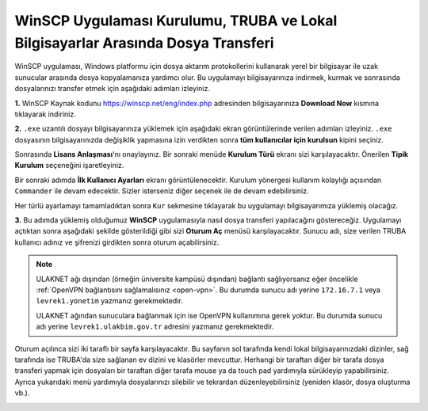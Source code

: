 
=====================================================================================================
WinSCP Uygulaması Kurulumu, TRUBA ve Lokal Bilgisayarlar Arasında Dosya Transferi
=====================================================================================================

WinSCP uygulaması, Windows platformu için dosya aktarım protokollerini kullanarak yerel bir bilgisayar ile uzak sunucular arasında dosya kopyalamanıza yardımcı olur. Bu uygulamayı bilgisayarınıza indirmek, kurmak ve sonrasında dosyalarınızı transfer etmek için aşağıdaki adımları izleyiniz.

**1.**
WinSCP Kaynak kodunu https://winscp.net/eng/index.php adresinden bilgisayarınıza **Download Now** kısmına tıklayarak indiriniz.

.. image:: /assets/kullanici-arayuzu/ssh-ile-baglanti/winscp/images/winscp-1.png
   :width: 800


**2.**
``.exe`` uzantılı dosyayı bilgisayarınıza yüklemek için aşağıdaki ekran görüntülerinde verilen adımları izleyiniz. ``.exe`` dosyasının bilgisayarınızda değişiklik yapmasına izin verdikten sonra **tüm kullanıcılar için kurulsun** kipini seçiniz. 

.. image:: /assets/kullanici-arayuzu/ssh-ile-baglanti/winscp/images/winscp-2.png
   :width: 300

.. image:: /assets/kullanici-arayuzu/ssh-ile-baglanti/winscp/images/winscp-3.png
   :width: 200


Sonrasında **Lisans Anlaşması**'nı onaylayınız. Bir sonraki menüde **Kurulum Türü** ekranı sizi karşılayacaktır. Önerilen **Tipik Kurulum** seçeneğini işaretleyiniz.

.. image:: /assets/kullanici-arayuzu/ssh-ile-baglanti/winscp/images/winscp-4.png
   :width: 300

Bir sonraki adımda **İlk Kullanıcı Ayarları** ekranı görüntülenecektir. Kurulum yönergesi kullanım kolaylığı açısından ``Commander`` ile devam edecektir. Sizler isterseniz diğer seçenek ile de devam edebilirsiniz.

.. image:: /assets/kullanici-arayuzu/ssh-ile-baglanti/winscp/images/winscp-5.png
   :width: 300

Her türlü ayarlamayı tamamladıktan sonra ``Kur`` sekmesine tıklayarak bu uygulamayı bilgisayarımıza yüklemiş olacağız.  

.. image:: /assets/kullanici-arayuzu/ssh-ile-baglanti/winscp/images/winscp-6.png
   :width: 300

**3.**
Bu adımda yüklemiş olduğumuz **WinSCP** uygulamasıyla nasıl dosya transferi yapılacağını göstereceğiz. Uygulamayı açtıktan sonra aşağıdaki şekilde gösterildiği gibi sizi **Oturum Aç** menüsü karşılayacaktır. Sunucu adı, size verilen TRUBA kullanıcı adınız ve şifrenizi girdikten sonra oturum açabilirsiniz. 

.. note::

   ULAKNET ağı dışından (örneğin üniversite kampüsü dışından) bağlantı sağlıyorsanız eğer öncelikle :ref:`OpenVPN bağlantısını sağlamalısınız <open-vpn>`. Bu durumda sunucu adı yerine ``172.16.7.1`` veya ``levrek1.yonetim`` yazmanız gerekmektedir. 

   ULAKNET ağından sunuculara bağlanmak için ise OpenVPN kullanımına gerek yoktur. Bu durumda sunucu adı yerine ``levrek1.ulakbim.gov.tr`` adresini yazmanız gerekmektedir.

.. image:: /assets/kullanici-arayuzu/ssh-ile-baglanti/winscp/images/winscp-7.png
   :width: 300

Oturum açılınca sizi iki taraflı bir sayfa karşılayacaktır. Bu sayfanın sol tarafında kendi lokal bilgisayarınızdaki dizinler, sağ tarafında ise TRUBA'da size sağlanan ev dizini ve klasörler mevcuttur. Herhangi bir taraftan diğer bir tarafa dosya transferi yapmak için dosyaları bir taraftan diğer tarafa mouse ya da touch pad yardımıyla sürükleyip yapabilirsiniz.  Ayrıca yukarıdaki menü yardımıyla dosyalarınızı silebilir ve tekrardan düzenleyebilirsiniz (yeniden klasör, dosya oluşturma vb.).

.. image:: /assets/kullanici-arayuzu/ssh-ile-baglanti/winscp/images/winscp-8.png
   :width: 300

.. image:: /assets/kullanici-arayuzu/ssh-ile-baglanti/winscp/images/winscp-9.png
   :width: 300


 
